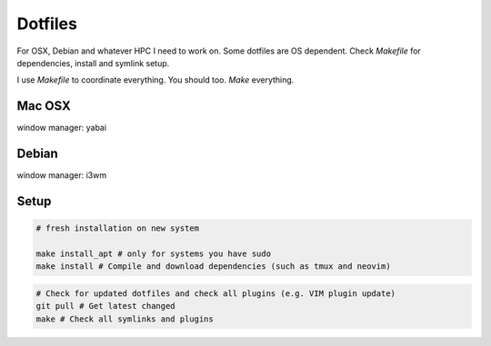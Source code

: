 Dotfiles
========

For OSX, Debian and whatever HPC I need to work on. Some dotfiles are OS dependent. Check `Makefile` for dependencies, install and symlink setup.

I use `Makefile` to coordinate everything. You should too. `Make` everything.

Mac OSX
-------

|macosx|

window manager: yabai

Debian
------

|debian|

window manager: i3wm

.. |debian| image:: https://raw.githubusercontent.com/charnley/dotfiles/master/setup.deb.x/screenshot.png
.. |macosx| image:: https://raw.githubusercontent.com/charnley/dotfiles/master/setup.osx/screenshot.png

Setup
-----

.. code-block:: bash

    # fresh installation on new system

    make install_apt # only for systems you have sudo
    make install # Compile and download dependencies (such as tmux and neovim)

.. code-block:: bash

    # Check for updated dotfiles and check all plugins (e.g. VIM plugin update)
    git pull # Get latest changed
    make # Check all symlinks and plugins
